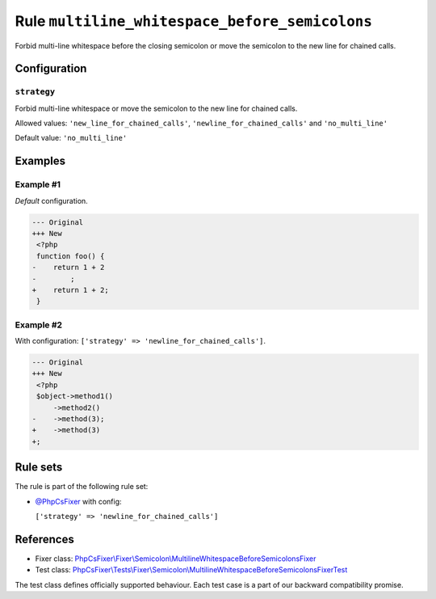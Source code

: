 ===============================================
Rule ``multiline_whitespace_before_semicolons``
===============================================

Forbid multi-line whitespace before the closing semicolon or move the semicolon
to the new line for chained calls.

Configuration
-------------

``strategy``
~~~~~~~~~~~~

Forbid multi-line whitespace or move the semicolon to the new line for chained
calls.

Allowed values: ``'new_line_for_chained_calls'``, ``'newline_for_chained_calls'`` and ``'no_multi_line'``

Default value: ``'no_multi_line'``

Examples
--------

Example #1
~~~~~~~~~~

*Default* configuration.

.. code-block:: diff

   --- Original
   +++ New
    <?php
    function foo() {
   -    return 1 + 2
   -        ;
   +    return 1 + 2;
    }

Example #2
~~~~~~~~~~

With configuration: ``['strategy' => 'newline_for_chained_calls']``.

.. code-block:: diff

   --- Original
   +++ New
    <?php
    $object->method1()
        ->method2()
   -    ->method(3);
   +    ->method(3)
   +;

Rule sets
---------

The rule is part of the following rule set:

- `@PhpCsFixer <./../../ruleSets/PhpCsFixer.rst>`_ with config:

  ``['strategy' => 'newline_for_chained_calls']``


References
----------

- Fixer class: `PhpCsFixer\\Fixer\\Semicolon\\MultilineWhitespaceBeforeSemicolonsFixer <./../../../src/Fixer/Semicolon/MultilineWhitespaceBeforeSemicolonsFixer.php>`_
- Test class: `PhpCsFixer\\Tests\\Fixer\\Semicolon\\MultilineWhitespaceBeforeSemicolonsFixerTest <./../../../tests/Fixer/Semicolon/MultilineWhitespaceBeforeSemicolonsFixerTest.php>`_

The test class defines officially supported behaviour. Each test case is a part of our backward compatibility promise.
